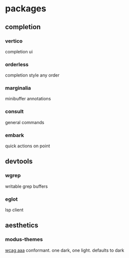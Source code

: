 * packages
** completion
*** vertico
completion ui
*** orderless
completion style
any order
*** marginalia
minibuffer annotations
*** consult
general commands
*** embark
quick actions on point
** devtools
*** wgrep
writable grep buffers
*** eglot
lsp client
** aesthetics
*** modus-themes
[[https://www.w3.org/WAI/WCAG2AAA-Conformance][wcag aaa]] conformant. one dark, one light. defaults to dark
